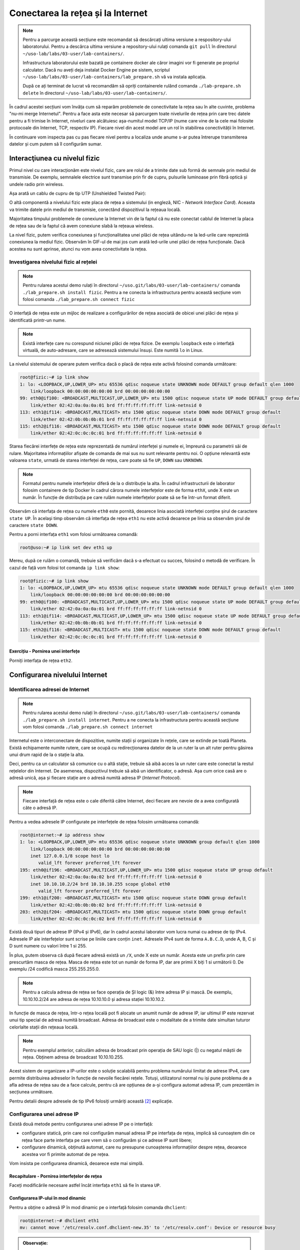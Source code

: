.. _network_connection:

Conectarea la rețea și la Internet
==================================

.. note::
    Pentru a parcurge această secțiune este recomandat să descărcați ultima
    versiune a respository-ului laboratorului. Pentru a descărca ultima versiune
    a repository-ului rulați comanda ``git pull`` în directorul
    ``~/uso-lab/labs/03-user/lab-containers/``.

    Infrastructura laboratorului este bazată pe containere docker ale căror
    imagini vor fi generate pe propriul calculator. Dacă nu aveți deja instalat
    Docker Engine pe sistem, scriptul
    ``~/uso-lab/labs/03-user/lab-containers/lab_prepare.sh`` vă va instala aplicația.

    După ce ați terminat de lucrat vă recomandăm să opriți containerele rulând
    comanda ``./lab-prepare.sh delete`` în directorul
    ``~/uso-lab/labs/03-user/lab-containers/``.

În cadrul acestei secțiuni vom învăța cum să reparăm problemele de
conectivitate la rețea sau în alte cuvinte, problema "nu-mi merge
Internetul". Pentru a face asta este necesar să parcurgem toate nivelurile de
rețea prin care trec datele pentru a fi trimise în Internet, niveluri care
alcătuiesc așa-numitul model TCP/IP (nume care vine de la cele mai folosite
protocoale din Internet, TCP, respectiv IP). Fiecare nivel din acest model are
un rol în stabilirea conectivității în Internet.

.. image:: img/tcpip.png
    :align: center

În continuare vom inspecta pas cu pas fiecare nivel pentru a localiza unde
anume s-ar putea întrerupe transmiterea datelor și cum putem să îl configurăm
sumar.

.. _network_connection_phys:

Interacţiunea cu nivelul fizic
------------------------------

Primul nivel cu care interacționăm este nivelul fizic, care are rolul de a
trimite date sub formă de semnale prin mediul de transmisie. De exemplu,
semnalele electrice sunt transmise prin fir de cupru, pulsurile luminoase prin
fibră optică și undele radio prin wireless.

Așa arată un cablu de cupru de tip UTP (Unshielded Twisted Pair):

.. image:: img/utp.png
    :align: center
    :alt: Cablu UTP

O altă componentă a nivelului fizic este placa de rețea a sistemului (in
engleză, NIC - *Network Interface Card*). Aceasta va trimite datele prin mediul
de transmisie, conectând dispozitivul la rețeaua locală.

Majoritatea timpului problemele de conexiune la Internet vin de la faptul că nu
este conectat cablul de Internet la placa de rețea sau de la faptul că avem
conexiune slabă la rețeaua wireless.

La nivel fizic, putem verifica conexiunea și funcționalitatea unei plăci de
rețea uitându-ne la led-urile care reprezintă conexiunea la mediul fizic.
Observăm în GIF-ul de mai jos cum arată led-urile unei plăci de rețea funcționale.
Dacă acestea nu sunt aprinse, atunci nu vom avea conectivitate la rețea.

.. figure:: ./gifs/nic.gif
    :alt: Conexiunea la o rețea

.. _network_connection_phys_show:

Investigarea nivelului fizic al rețelei
^^^^^^^^^^^^^^^^^^^^^^^^^^^^^^^^^^^^^^^

.. note::

    Pentru rularea acestui demo rulați în directorul
    ``~/uso.git/labs/03-user/lab-containers/`` comanda ``./lab_prepare.sh install fizic``.
    Pentru a ne conecta la infrastructura pentru această secțiune vom folosi
    comanda ``./lab_prepare.sh connect fizic``

O interfață de rețea este un mijloc de realizare a configurărilor de rețea
asociată de obicei unei plăci de rețea și identificată printr-un nume.

.. note::

    Există interfețe care nu corespund niciunei plăci de rețea fizice. De
    exemplu ``loopback`` este o interfață virtuală, de auto-adresare, care se
    adresează sistemului însuși. Este numită ``lo`` in Linux. 

La nivelul sistemului de operare putem verifica dacă o placă de rețea este
activă folosind comanda următoare:

.. code-block::

    root@fizic:~# ip link show
    1: lo: <LOOPBACK,UP,LOWER_UP> mtu 65536 qdisc noqueue state UNKNOWN mode DEFAULT group default qlen 1000
        link/loopback 00:00:00:00:00:00 brd 00:00:00:00:00:00
    99: eth0@if100: <BROADCAST,MULTICAST,UP,LOWER_UP> mtu 1500 qdisc noqueue state UP mode DEFAULT group default
        link/ether 02:42:0a:0a:0a:01 brd ff:ff:ff:ff:ff:ff link-netnsid 0
    113: eth1@if114: <BROADCAST,MULTICAST> mtu 1500 qdisc noqueue state DOWN mode DEFAULT group default
        link/ether 02:42:0b:0b:0b:01 brd ff:ff:ff:ff:ff:ff link-netnsid 0
    115: eth2@if116: <BROADCAST,MULTICAST> mtu 1500 qdisc noqueue state DOWN mode DEFAULT group default
        link/ether 02:42:0c:0c:0c:01 brd ff:ff:ff:ff:ff:ff link-netnsid 0


Starea fiecărei interfețe de rețea este reprezentată de numărul interfeței și
numele ei, împreună cu parametrii săi de rulare. Majoritatea informațiilor
afișate de comanda de mai sus nu sunt relevante pentru noi. O opțiune relevantă
este valoarea ``state``, urmată de starea interfeței de rețea, care poate să
fie ``UP``, ``DOWN`` sau ``UNKNOWN``.

.. note::

    Formatul pentru numele interfețelor diferă de la o distribuție la alta. În
    cadrul infrastructurii de laborator folosim containere de tip Docker în
    cadrul cărora numele interfețelor este de forma ``ethX``, unde X este un
    număr. În funcție de distribuția pe care rulăm numele interfețelor poate să
    se fie într-un format diferit.

Observăm că interfața de rețea cu numele ``eth0`` este pornită, deoarece linia
asociată interfeței conține șirul de caractere ``state UP``. În același timp
observăm că interfața de rețea ``eth1`` nu este activă deoarece pe linia sa
observăm șirul de caractere ``state DOWN``.

Pentru a porni interfața ``eth1`` vom folosi următoarea comandă:

.. code-block::

    root@uso:~# ip link set dev eth1 up

Mereu, după ce rulăm o comandă, trebuie să verificăm dacă s-a efectuat cu succes,
folosind o metodă de verificare. În cazul de față vom folosi tot comanda ``ip
link show``:

.. code-block::

    root@fizic:~# ip link show
    1: lo: <LOOPBACK,UP,LOWER_UP> mtu 65536 qdisc noqueue state UNKNOWN mode DEFAULT group default qlen 1000
        link/loopback 00:00:00:00:00:00 brd 00:00:00:00:00:00
    99: eth0@if100: <BROADCAST,MULTICAST,UP,LOWER_UP> mtu 1500 qdisc noqueue state UP mode DEFAULT group default
        link/ether 02:42:0a:0a:0a:01 brd ff:ff:ff:ff:ff:ff link-netnsid 0
    113: eth1@if114: <BROADCAST,MULTICAST,UP,LOWER_UP> mtu 1500 qdisc noqueue state UP mode DEFAULT group default
        link/ether 02:42:0b:0b:0b:01 brd ff:ff:ff:ff:ff:ff link-netnsid 0
    115: eth2@if116: <BROADCAST,MULTICAST> mtu 1500 qdisc noqueue state DOWN mode DEFAULT group default
        link/ether 02:42:0c:0c:0c:01 brd ff:ff:ff:ff:ff:ff link-netnsid 0


Exercițiu - Pornirea unei interfețe
"""""""""""""""""""""""""""""""""""

Porniți interfața de rețea ``eth2``.


.. _network_connection_internet:

Configurarea nivelului Internet
-------------------------------

.. _network_connection_internet_show:

Identificarea adresei de Internet
^^^^^^^^^^^^^^^^^^^^^^^^^^^^^^^^^

.. note::

    Pentru rularea acestui demo rulați în directorul
    ``~/uso.git/labs/03-user/lab-containers/`` comanda ``./lab_prepare.sh install internet``.
    Pentru a ne conecta la infrastructura pentru această secțiune vom folosi
    comanda ``./lab_prepare.sh connect internet``

Internetul este o interconectare de dispozitive, numite stații și organizate în
rețele, care se extinde pe toată Planeta. Există echipamente numite rutere,
care se ocupă cu redirecționarea datelor de la un ruter la un alt ruter pentru găsirea
unui drum rapid de la o stație la alta. 

.. image:: img/LAN.png
    :align: center
    :alt: LAN

Deci, pentru ca un calculator să comunice cu o altă stație, trebuie să aibă
acces la un ruter care este conectat la restul rețelelor din Internet. De
asemenea, dispozitivul trebuie să aibă un identificator, o adresă. Așa cum orice
casă are o adresă unică, așa și fiecare stație are o adresă numită adresa IP
(*Internet Protocol*).

.. note::

    Fiecare interfață de rețea este o cale diferită către Internet, deci
    fiecare are nevoie de a avea configurată câte o adresă IP.

Pentru a vedea adresele IP configurate pe interfețele de rețea folosim
următoarea comandă:

.. code-block::

    root@internet:~# ip address show
    1: lo: <LOOPBACK,UP,LOWER_UP> mtu 65536 qdisc noqueue state UNKNOWN group default qlen 1000
        link/loopback 00:00:00:00:00:00 brd 00:00:00:00:00:00
        inet 127.0.0.1/8 scope host lo
           valid_lft forever preferred_lft forever
    195: eth0@if196: <BROADCAST,MULTICAST,UP,LOWER_UP> mtu 1500 qdisc noqueue state UP group default 
        link/ether 02:42:0a:0a:0a:02 brd ff:ff:ff:ff:ff:ff link-netnsid 0
        inet 10.10.10.2/24 brd 10.10.10.255 scope global eth0
           valid_lft forever preferred_lft forever
    199: eth1@if200: <BROADCAST,MULTICAST> mtu 1500 qdisc noqueue state DOWN group default 
        link/ether 02:42:0b:0b:0b:02 brd ff:ff:ff:ff:ff:ff link-netnsid 0
    203: eth2@if204: <BROADCAST,MULTICAST> mtu 1500 qdisc noqueue state DOWN group default 
        link/ether 02:42:0c:0c:0c:02 brd ff:ff:ff:ff:ff:ff link-netnsid 0


Există două tipuri de adrese IP (IPv4 și IPv6), dar în cadrul acestui laborator
vom lucra numai cu adrese de tip IPv4. Adresele IP ale interfețelor sunt scrise
pe liniile care conțin ``inet``.  Adresele IPv4 sunt de forma ``A.B.C.D``, unde
A, B, C și D sunt numere cu valori între 1 si 255.

În plus, putem observa că după fiecare adresă există un ``/X``, unde X este un
număr. Acesta este un prefix prin care prescurtăm masca de rețea. Masca de
rețea este tot un număr de forma IP, dar are primii X biți 1 si următorii 0.
De exemplu /24 codifică masca 255.255.255.0.

.. note::

    Pentru a calcula adresa de rețea se face operația de ȘI logic (&)
    între adresa IP și mască. De exemplu, 10.10.10.2/24 are adresa de rețea
    10.10.10.0 și adresa stației 10.10.10.2.

In funcție de masca de rețea, într-o rețea locală pot fi alocate un anumit număr
de adrese IP, iar ultimul IP este rezervat unui tip special de adresă numită broadcast.
Adresa de broadcast este o modalitate de a trimite date simultan tuturor celorlalte
stații din rețeaua locală. 

.. note::

    Pentru exemplul anterior, calculăm adresa de broadcast prin operația de SAU logic (|)
    cu negatul măștii de rețea. Obținem adresa de broadcast 10.10.10.255.

Acest sistem de organizare a IP-urilor este o soluție scalabilă pentru problema
numărului limitat de adrese IPv4, care permite  distribuirea adreselor în funcție
de nevoile fiecărei rețele. Totuși, utilizatorul normal nu iși pune problema de
a afla adresa de rețea sau de a face calcule, pentru că are opțiunea de a-și
configura automat adresa IP, cum prezentăm in secțiunea următoare.

Pentru detalii despre adresele de tip IPv6 folosiți urmăriți această [#ipv6]_
explicație.

.. _network_connection_internet_config:

Configurarea unei adrese IP
^^^^^^^^^^^^^^^^^^^^^^^^^^^

Există două metode pentru configurarea unei adrese IP pe o interfață:

* configurare statică, prin care noi configurăm manual adresa IP pe interfața de
  rețea, implică să cunoaștem din ce rețea face parte interfața
  pe care vrem să o configurăm și ce adrese IP sunt libere;

* configurare dinamică, obținută automat, care nu presupune cunoașterea
  informațiilor despre rețea, deoarece acestea vor fi primite automat de pe
  rețea.

Vom insista pe configurarea dinamică, deoarece este mai simplă.

Recapitulare - Pornirea interfețelor de rețea
"""""""""""""""""""""""""""""""""""""""""""""

Faceți modificările necesare astfel încât interfața ``eth1`` să fie în starea
``UP``.

Configurarea IP-ului în mod dinamic
"""""""""""""""""""""""""""""""""""

Pentru a obține o adresă IP în mod dinamic pe o interfață
folosim comanda ``dhclient``:

.. code-block::

    root@internet:~# dhclient eth1
    mv: cannot move '/etc/resolv.conf.dhclient-new.35' to '/etc/resolv.conf': Device or resource busy

.. admonition:: Observație:

    Linia ``mv: cannot move '/etc/resolv.conf.dhclient-new.35' to
    '/etc/resolv.conf': Device or resource busy`` apare mereu în containerele
    docker atunci când încercăm să obținem o adresă IP folosind comanda
    ``dhclient``. Nu este o problemă dacă aceasta apare.

Mai sus am rulat comanda pentru a obține o adresă IP pentru interfața ``eth1``.

Comanda ``dhclient`` este bazată pe protocolul DHCP (*Dynamic Host Configuration
Protocol*). Acesta presupune că există un server pe rețea care cunoaște ce IP-uri
sunt folosite pe rețea și care poate să ofere adrese IP calculatoarelor care fac
cereri pe rețea. ``dhclient`` face o cerere de rezervare a unei adrese IP către
serverul DHCP de pe rețea.

Recapitulare - Afișarea adreselor IP configurate pe interfețele de rețea
""""""""""""""""""""""""""""""""""""""""""""""""""""""""""""""""""""""""

Afișați adresele IP de pe toate interfețele.

Observați că am obținut o adresă IP pe interfața ``eth1``.

Exercițiu - Configurarea dinamică a unei adrese IP
""""""""""""""""""""""""""""""""""""""""""""""""""

Configurați adresa IP pe interfața ``eth2``.

Ștergerea unei configurații de rețea de pe o interfață
""""""""""""""""""""""""""""""""""""""""""""""""""""""

Pentru șterge o adresă IP de pe o interfața folosim comanda ``ip address flush`` în felul următor:

.. code-block::

    root@internet:~# ip address flush eth1
    root@internet:~# ip address show eth1
    199: eth1@if200: <BROADCAST,MULTICAST,UP,LOWER_UP> mtu 1500 qdisc noqueue state UP group default
        link/ether 02:42:0b:0b:0b:02 brd ff:ff:ff:ff:ff:ff link-netnsid 0

.. admonition:: Observație:

    Putem să afișăm configurația unei singure interfețe de rețea
    folosind numele interfeței ca parametru pentru comanda ``ip address show``

Exercițiu - Ștergerea configurației de rețea
""""""""""""""""""""""""""""""""""""""""""""

Ștergeți configurația de rețea de pe interfețele ``eth1`` și ``eth2``.

.. _network_connection_internet_ping:

Verificarea conectivității la o altă stație
^^^^^^^^^^^^^^^^^^^^^^^^^^^^^^^^^^^^^^^^^^^

.. note::

    Pentru rularea acestui demo, comenzile vor fi rulate în cadrul mașinii
    virtuale USO.

Pentru a verifica conexiunea dintre două stații folosim comanda ``ping``. Această
comandă trimite mesaje către o stație și așteaptă un răspuns de la ea.

Atunci când testăm conexiunea la internet, vrem să verificăm câteva aspecte,
odată ce am obținut o adresă IP de la serverul DHCP:

* verificăm dacă putem să ne conectăm la alte calculatoare din aceeași rețea

* verificăm dacă putem să comunicăm cu stații din afara rețelei

De exemplu, dacă vrem să verificăm conectivitatea la serverul ``8.8.8.8`` (un
server public din Internet), folosim comanda:

.. code-block::

    student@uso:~$ ping -c 4 8.8.8.8
    PING 8.8.8.8 (8.8.8.8) 56(84) bytes of data.
    64 bytes from 8.8.8.8: icmp_seq=1 ttl=61 time=23.0 ms
    64 bytes from 8.8.8.8: icmp_seq=2 ttl=61 time=25.7 ms
    64 bytes from 8.8.8.8: icmp_seq=3 ttl=61 time=24.8 ms
    64 bytes from 8.8.8.8: icmp_seq=4 ttl=61 time=25.2 ms

    --- 8.8.8.8 ping statistics ---
    4 packets transmitted, 4 received, 0% packet loss, time 3092ms
    rtt min/avg/max/mdev = 23.051/24.731/25.707/1.020 ms

Comportamentul implicit al comenzii ``ping`` este să trimită pachete la infinit.
Am folosit opțiunea ``-c 4`` în exemplul de mai sus pentru a reduce numărul de
pachete trimise la 4.

Atunci când nu pot fi trimise mesaje către stația identificată prin adresa IP,
mesajul de eroare va arăta în felul următor:

.. code-block::

    student@uso:~$ ping 10.10.10.10
    PING 10.10.10.10 (10.10.10.10) 56(84) bytes of data.
    From 10.10.10.3 icmp_seq=1 Destination Host Unreachable
    From 10.10.10.3 icmp_seq=2 Destination Host Unreachable
    From 10.10.10.3 icmp_seq=3 Destination Host Unreachable
    From 10.10.10.3 icmp_seq=4 Destination Host Unreachable
    ^C
    --- 10.10.10.10 ping statistics ---
    4 packets transmitted, 0 received, +4 errors, 100% packet loss, time 3074ms

Pentru verificarea conectivității în interiorul rețelei trebuie să verificăm că
putem să trimitem mesaje folosind utilitarul ``ping`` unui calculator din rețea.

În mod implicit comanda ``ping`` trimite mesaje de verificare a conexiunii la
infinit. De data aceasta, în loc să rulăm comanda ``ping`` folosind opțiunea
``-c 4``, am oprit rularea comenzii folosind combinația de taste ``Ctrl+c``.

O țintă bună de testare pentru trimiterea mesajelor în rețea este (default)
gateway-ul. Un gateway este un dispozitiv de rețea care se ocupă de
interconectarea rețelelor și care primește mesaje de la toate stațiile din
rețea pentru a le trimite în Internet.

Gateway-ul este configurat static sau dinamic, cum este configurată și adresa IP a unei interfețe.

Pentru a identifica gateway-ul, folosim comanda ``ip route show`` în felul următor:

.. code-block::

    student@uso:~$ ip route show
    default via 10.0.2.2 dev ens33 proto dhcp metric 100
    10.0.2.0/24 dev enp0s3 proto kernel scope link src 10.0.2.15 metric 100
    169.254.0.0/16 dev enp0s3 scope link metric 1000
    192.168.56.0/24 dev enp0s8 proto kernel scope link src 192.168.56.4 metric 101

Observăm că adresa IP a default gateway-ului este ``10.0.2.2``, deoarece
acesta se află pe linia care conține șirul de caractere ``default``.

Recapitulare - Afișarea adresei IP configurată pe o interfață
"""""""""""""""""""""""""""""""""""""""""""""""""""""""""""""

Aflați adresa de rețea de pe interfața ``enp0s3``.

.. admonition:: Observație:

    Adresa IP a gateway-ului și adresa IP a interfeței ``enp0s3`` sunt foarte
    similare. Acest lucru se întâmplă deoarece stațiile se află în aceeași
    rețea.

Exercițiu - Verificarea conectivității cu gateway-ul
""""""""""""""""""""""""""""""""""""""""""""""""""""

Verificați conexiunea cu gateway-ul folosind comanda ``ping``.

Pentru verificarea conexiunii la Internet este bine să verificăm cu o adresă
consacrată, în care avem încredere că nu va avea probleme tehnice. Un astfel de
exemplu este serverul oferit de Google de la adresa IP ``1.1.1.1``.

Exercițiu - Verificarea conectivității la Internet
""""""""""""""""""""""""""""""""""""""""""""""""""

Verificați conexiunea la serverul ``8.8.8.8`` oferit de Google folosind comanda
``ping``.

.. _network_connection_internet_dns:

Investigarea serviciului DNS
^^^^^^^^^^^^^^^^^^^^^^^^^^^^

După cum ați observat, până acum am lucrat numai cu adrese IP, dar noi lucrăm
în viața de zi cu zi cu numele site-urilor, deoarece ne este mai ușor să
reținem nume decât adrese IP.

Pentru a rezolva această necesitate folosim serviciul DNS (Domain Name Server).
Acesta este oferit de un server către care noi trimitem cereri de *lookup*
pentru o adresa *hostname* cum ar fi ``www.google.com``. Serverul DNS va
răspunde cu adresa IP asociată cu adresa cerută.

Ne dorim să avem un serviciu DNS funcțional în permanență pe sistemul pe care lucrăm.

În mod implicit serviciul DNS este configurat prin DHCP.

Identificarea serviciului DNS folosit implicit
""""""""""""""""""""""""""""""""""""""""""""""

Serviciul DNS poate fi configurat în multe moduri care depind de platforma pe
care o folosim. Pentru mașina virtuala folosită de noi ne putem folosi de
utilitarul ``nmcli`` pentru a identifica serverul DNS folosit. Comanda ``grep``
identifică din rezultatul unei comenzi doar linia care conține șirul de
caractere ``DNS``.

.. code-block::

    student@uso:~$ nmcli dev show | grep DNS
    IP4.DNS[1]:                             10.0.2.3

Conform cu outputul comenzii, serverul DNS către care sunt trimise comenzi este
``10.0.2.3``.

Efectuarea cererilor DNS
""""""""""""""""""""""""

Pentru a verifica funcționalitatea serviciului DNS, putem să facem o cerere DNS
folosind comanda ``host`` în felul următor:

.. code-block::

    student@uso:~$ host elf.cs.pub.ro
    elf.cs.pub.ro has address 141.85.227.116
    elf.cs.pub.ro mail is handled by 10 elf.cs.pub.ro.

Rezultatul rulării comenzii ``host`` este o lista cu servicii și adrese care pot
fi identificate prin numele ``elf.cs.pub.ro``. Pe linia care conține șirul de
caractere ``address`` se află adresa IPv4 asociată numelui. Observăm că serverul
``elf.cs.pub.ro`` găzduiește și un server de mail. Acest lucru este evidențiat
de linia care conține parametrul ``mail``.

Exemplu - Efectuarea cererilor DNS în mod implicit
""""""""""""""""""""""""""""""""""""""""""""""""""

Cererile DNS nu trebuie să fie făcute direct de noi atunci când încercăm să
accesăm o resursă din Internet folosind un nume, deoarece aplicațiile fac cereri
în mod implicit.

.. code-block::

    student@uso:~$ ping google.com
    PING google.com (216.58.214.238) 56(84) bytes of data.
    64 bytes from bud02s24-in-f14.1e100.net (216.58.214.238): icmp_seq=1 ttl=63 time=19.5 ms
    64 bytes from bud02s24-in-f14.1e100.net (216.58.214.238): icmp_seq=2 ttl=63 time=21.6 ms
    64 bytes from bud02s24-in-f14.1e100.net (216.58.214.238): icmp_seq=3 ttl=63 time=21.3 ms
    64 bytes from bud02s24-in-f14.1e100.net (216.58.214.238): icmp_seq=4 ttl=63 time=19.4 ms
    ^C
    --- google.com ping statistics ---
    4 packets transmitted, 4 received, 0% packet loss, time 3006ms
    rtt min/avg/max/mdev = 19.377/20.426/21.588/1.009 ms

Observați că utilitarul ``ping`` a aflat de unul singur care este adresa IP
asociată numelui ``google.com`` și a făcut cererea în fundal și a verificat
conexiunea cu serverul de la adresa IP ``216.58.214.238``.

Reconfigurarea temporară a serviciului DNS
""""""""""""""""""""""""""""""""""""""""""

În caz că vrem să schimbăm temporar serverul DNS pe care îl folosim trebuie să
modificăm fișierul ``/etc/resolv.conf``. Acest fișier specifică DNS-ul care va
fi folosit pentru cereri pe linia care conține cuvântul nameserver, după cum
puteți vedea mai jos.

.. code-block::

    student@uso:~$ cat /etc/resolv.conf
    student@uso:~$ cat /etc/resolv.conf
    <...>
    nameserver 127.0.0.53
    options edns0

Dacă schimbăm adresa serverului DNS cu altă adresă, cum ar fi cea a serverului DNS
oferit de Google, putem să vedem o schimbare în răspunsurile de la serverul DNS
pentru unele site-uri.


.. code-block::

    student@uso:~$ host google.com
    google.com has address 172.217.20.14
    google.com has IPv6 address 2a00:1450:400d:803::200e
    <...>
    student@uso:~$ cat /etc/resolv.conf
    nameserver 8.8.8.8
    options edns0
    student@uso:~$ host google.com
    google.com has address 172.217.18.78
    google.com has IPv6 address 2a00:1450:400d:809::200e
    <...>

.. admonition:: Atenție:

    Acestea sunt modificări temporare folosite pentru depanarea problemelor cu
    serviciul DNS.

Exercițiu - Schimbarea serverului DNS folosit
"""""""""""""""""""""""""""""""""""""""""""""

* Realizați modificările necesare astfel încât cererile de tip DNS să fie trimise
  către serverul de DNS oferit de CloudFlare de la adresa ``1.1.1.1``;

* Afișați cu ce adresă răspunde noul server DNS pentru numele ``google.com``.

.. _network_connection_transport:

Configurarea nivelului Transport
--------------------------------

Atunci când folosim Internetul, ce facem de fapt este că ne conectăm la
aplicații care rulează pe servere în Internet și noi pornim la rândul nostru
aplicații pe calculatorul nostru care așteaptă conexiuni din Internet.

Pentru a distinge aplicațiile și destinația mesajelor, folosim conceptul de
porturi. Astfel, fiecare aplicație deschide un port pentru a comunica cu exteriorul.

Portul este o adresă locală unei stații. Dacă adresa IP identifică stația,
portul identifică aplicația de rețea de pe stație. Astfel putem avea mai multe
aplicații rețea pe o stație.

Există două tipuri de porturi care pot fi deschise, în funcție de protocolul folosit:

* porturi TCP (*Transmission Control Protocol*), folosite de aplicații care
  depind de trimiterea corectă și în ordine a informației, cum ar fi servere
  web;

* porturi UDP (*User Datagram Protocol*), folosite de aplicații care trebuie să
  trimită informație repede și care sunt rezistente la greșeli de trimitere ale
  pachetelor, cum ar fi aplicații de video streaming

.. _network_connection_transport_show:

Conectivitatea între aplicații de rețea folosind porturi
^^^^^^^^^^^^^^^^^^^^^^^^^^^^^^^^^^^^^^^^^^^^^^^^^^^^^^^^

Pentru afișarea porturilor deschise, pe care comunică o aplicație, folosim
comanda ``netstat``:

.. code-block::

    student@uso:~$ sudo netstat -tlpn
    Active Internet connections (only servers)
    Proto Recv-Q Send-Q Local Address           Foreign Address         State       PID/Program name
    tcp        0      0 127.0.0.1:5939          0.0.0.0:*               LISTEN      794/teamviewerd
    tcp        0      0 127.0.0.53:53           0.0.0.0:*               LISTEN      530/systemd-resolve
    tcp        0      0 0.0.0.0:22              0.0.0.0:*               LISTEN      693/sshd: /usr/sbin
    tcp        0      0 127.0.0.1:631           0.0.0.0:*               LISTEN      572/cupsd
    tcp        0      0 127.0.0.1:6010          0.0.0.0:*               LISTEN      2630/sshd: student@
    tcp6       0      0 :::22                   :::*                    LISTEN      693/sshd: /usr/sbin
    tcp6       0      0 ::1:631                 :::*                    LISTEN      572/cupsd
    tcp6       0      0 ::1:6010                :::*                    LISTEN      2630/sshd: student@


Pentru comanda de mai sus folosim următoarele opțiuni pentru filtrarea afișării:

* ``-t`` afișează doar porturile TCP deschise

* ``-l`` afișează doar porturile deschise care ascultă mesaje, nu și cele deschide pentru trimiterea mesajelor

* ``-p`` afișează programul care a deschis portul [#netstat_sudo]_

* ``-n`` afișează IP-ul pe care se ascultă după conexiuni

Exercițiu - afișarea porturilor UDP deschise
""""""""""""""""""""""""""""""""""""""""""""

Afișați porturile UDP deschise pe stația pe care lucrați.

.. hint::

    Având în vedere că opțiunea ``-t`` se referă la porturile TCP, care credeți
    ca va fi opțiunea necesară pentru identificarea porturilor UDP?

.. _network_connection_transport_connect:

Conectarea TCP la o aplicație
^^^^^^^^^^^^^^^^^^^^^^^^^^^^^^

Vrem să observăm cum răspunde serverul HTTP la mesaje. De regulă un server HTTP răspunde printr-un mesaj în format HTML.

Pentru a trimite mesaje, indiferent de tipul aplicației care primește mesajul folosim comanda ``nc`` în felul următor

.. code-block::

        student@uso:~$ nc google.com 80
        test
        HTTP/1.0 400 Bad Request
        Content-Type: text/html; charset=UTF-8
        Referrer-Policy: no-referrer
        Content-Length: 1555
        Date: Tue, 20 Oct 2020 19:48:04 GMT

        <!DOCTYPE html>
        <html lang=en>
          <meta charset=utf-8>
          <meta name=viewport content="initial-scale=1, minimum-scale=1, width=device-width">
          <title>Error 400 (Bad Request)!!1</title>
          <style>
            *{margin:0;padding:0}html,code{font:15px/22px arial,sans-serif}html{background:#fff;color:#222;padding:15px}body{margin:7% auto 0;max-width:390px;min-height:180px;padding:30px 0 15px}* > body{background:url(//www.google.com/images/errors/robot.png) 100% 5px no-repeat;padding-right:205px}p{margin:11px 0 22px;overflow:hidden}ins{color:#777;text-decoration:none}a img{border:0}@media screen and (max-width:772px){body{background:none;margin-top:0;max-width:none;padding-right:0}}#logo{background:url(//www.google.com/images/branding/googlelogo/1x/googlelogo_color_150x54dp.png) no-repeat;margin-left:-5px}@media only screen and (min-resolution:192dpi){#logo{background:url(//www.google.com/images/branding/googlelogo/2x/googlelogo_color_150x54dp.png) no-repeat 0% 0%/100% 100%;-moz-border-image:url(//www.google.com/images/branding/googlelogo/2x/googlelogo_color_150x54dp.png) 0}}@media only screen and (-webkit-min-device-pixel-ratio:2){#logo{background:url(//www.google.com/images/branding/googlelogo/2x/googlelogo_color_150x54dp.png) no-repeat;-webkit-background-size:100% 100%}}#logo{display:inline-block;height:54px;width:150px}
          </style>
          <a href=//www.google.com/><span id=logo aria-label=Google></span></a>
          <p><b>400.</b> <ins>That’s an error.</ins>
          <p>Your client has issued a malformed or illegal request.  <ins>That’s all we know.</ins>


Am rulat comanda ``nc`` iar apoi am scris mesajul ``test`` și am apăsat tasta
``Enter``.  Mesajul primit este un răspuns de tipul ``Bad Request``, deoarece
am trimis un mesaj care nu este în formatul așteptat de serverul HTTP.

Exercițiu - Testarea conexiunii la aplicații
""""""""""""""""""""""""""""""""""""""""""""

* Trimiteți un mesaj către programul care ascultă pe portul 22 pe sistemul local
  (cu IP-ul ``127.0.0.1``).

* Trimiteți un mesaj către programul care ascultă pe portul 80 de la adresa
  identificată prin numele ``elf.cs.pub.ro``.


.. rubric:: Note de subsol

.. [#netstat_sudo]
    Am folosit comanda ``sudo`` pentru a permite afișarea numelor programelor
    care ascultă pe portul deschis. Comanda ``netstat`` trebuie executată de un
    utilizatot privilegiat pentru această funcționalitate oferită de opțiunea
    ``-p``.

.. [#ipv6]
    https://en.wikipedia.org/wiki/IP_address#IPv6_addresses

